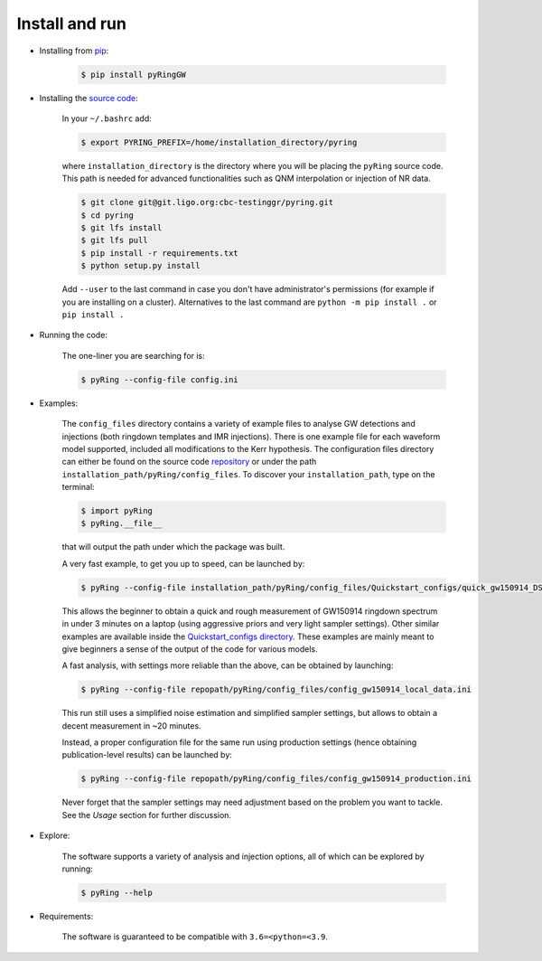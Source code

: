 Install and run
---------------

- Installing from `pip <https://pypi.org/project/pyRingGW>`_:
   
   .. code-block:: bash

      $ pip install pyRingGW
   
- Installing the `source code <https://git.ligo.org/lscsoft/pyring>`_:
   
   In your ``~/.bashrc`` add:  

   .. code-block:: bash

      $ export PYRING_PREFIX=/home/installation_directory/pyring  

   where ``installation_directory`` is the directory where you will be placing the ``pyRing`` source code. This path is needed for advanced functionalities such as QNM interpolation or injection of NR data.

   .. code-block:: bash

         $ git clone git@git.ligo.org:cbc-testinggr/pyring.git  
         $ cd pyring
         $ git lfs install 
         $ git lfs pull  
         $ pip install -r requirements.txt
         $ python setup.py install  
   
   Add ``--user`` to the last command in case you don't have administrator's permissions (for example if you are installing on a cluster).    
   Alternatives to the last command are ``python -m pip install .`` or ``pip install .``  

- Running the code:

   The one-liner you are searching for is:
   
   .. code-block:: bash
   
      $ pyRing --config-file config.ini


- Examples:

   The ``config_files`` directory contains a variety of example files to analyse GW detections and injections (both ringdown templates and IMR injections). There is one example file for each waveform model supported, included all modifications to the Kerr hypothesis.
   The configuration files directory can either be found on the source code `repository <https://git.ligo.org/lscsoft/pyring/-/tree/master/pyRing/config_files>`_ or under the path ``installation_path/pyRing/config_files``. 
   To discover your ``installation_path``, type on the terminal:  

   .. code-block:: bash
   
      $ import pyRing
      $ pyRing.__file__

   that will output the path under which the package was built.
 
   A very fast example, to get you up to speed, can be launched by:
   
   .. code-block:: bash
     
      $ pyRing --config-file installation_path/pyRing/config_files/Quickstart_configs/quick_gw150914_DS.ini

   This allows the beginner to obtain a quick and rough measurement of GW150914 ringdown spectrum in under 3 minutes on a laptop (using aggressive priors and very light sampler settings).
   Other similar examples are available inside the `Quickstart_configs directory <https://git.ligo.org/lscsoft/pyring/-/tree/master/pyRing/config_files/Quickstart_configs>`_. These examples are mainly meant to give beginners a sense of the output of the code for various models.  
 
   A fast analysis, with settings more reliable than the above, can be obtained by launching:
   
   .. code-block:: bash
     
      $ pyRing --config-file repopath/pyRing/config_files/config_gw150914_local_data.ini

   This run still uses a simplified noise estimation and simplified sampler settings, but allows to obtain a decent measurement in ~20 minutes.

   Instead, a proper configuration file for the same run using production settings (hence obtaining publication-level results) can be launched by:

   .. code-block:: bash
   
      $ pyRing --config-file repopath/pyRing/config_files/config_gw150914_production.ini
   
   Never forget that the sampler settings may need adjustment based on the problem you want to tackle.
   See the `Usage` section for further discussion.

- Explore:

   The software supports a variety of analysis and injection options, all of which can be explored by running:

   .. code-block:: bash

      $ pyRing --help 

- Requirements:
 
   The software is guaranteed to be compatible with ``3.6=<python=<3.9``.